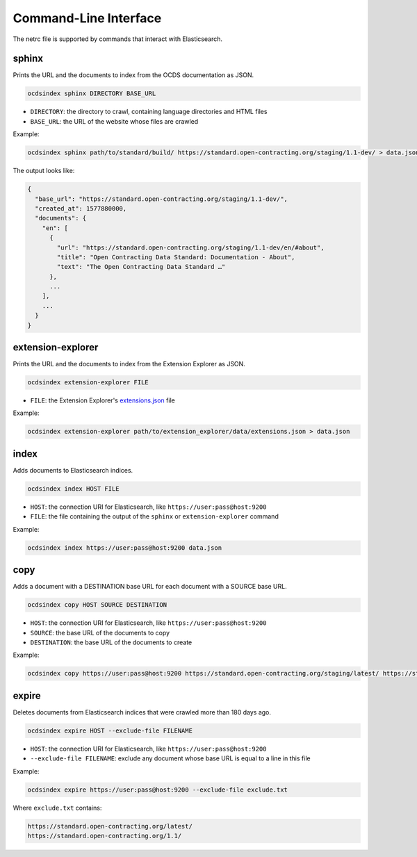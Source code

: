 Command-Line Interface
======================

The netrc file is supported by commands that interact with Elasticsearch.

.. _sphinx:

sphinx
------

Prints the URL and the documents to index from the OCDS documentation as JSON.

.. code-block:: bash

   ocdsindex sphinx DIRECTORY BASE_URL

-  ``DIRECTORY``: the directory to crawl, containing language directories and HTML files
-  ``BASE_URL``: the URL of the website whose files are crawled

Example:

.. code-block:: bash

   ocdsindex sphinx path/to/standard/build/ https://standard.open-contracting.org/staging/1.1-dev/ > data.json

The output looks like:

.. code-block:: json

   {
     "base_url": "https://standard.open-contracting.org/staging/1.1-dev/",
     "created_at": 1577880000,
     "documents": {
       "en": [
         {
           "url": "https://standard.open-contracting.org/staging/1.1-dev/en/#about",
           "title": "Open Contracting Data Standard: Documentation - About",
           "text": "The Open Contracting Data Standard …"
         },
         ...
       ],
       ...
     }
   }

.. _extension-explorer:

extension-explorer
------------------

Prints the URL and the documents to index from the Extension Explorer as JSON.

.. code-block:: bash

   ocdsindex extension-explorer FILE

-  ``FILE``: the Extension Explorer's `extensions.json <https://github.com/open-contracting/extension-explorer#get-extensions-data>`__ file

Example:

.. code-block:: bash

   ocdsindex extension-explorer path/to/extension_explorer/data/extensions.json > data.json

.. _index:

index
-----

Adds documents to Elasticsearch indices.

.. code-block:: bash

   ocdsindex index HOST FILE

-  ``HOST``: the connection URI for Elasticsearch, like ``https://user:pass@host:9200``
-  ``FILE``: the file containing the output of the ``sphinx`` or ``extension-explorer`` command

Example:

.. code-block:: bash

   ocdsindex index https://user:pass@host:9200 data.json

.. _copy:

copy
----

Adds a document with a DESTINATION base URL for each document with a SOURCE base URL.

.. code-block:: bash

   ocdsindex copy HOST SOURCE DESTINATION

-  ``HOST``: the connection URI for Elasticsearch, like ``https://user:pass@host:9200``
-  ``SOURCE``: the base URL of the documents to copy
-  ``DESTINATION``: the base URL of the documents to create

Example:

.. code-block:: bash

   ocdsindex copy https://user:pass@host:9200 https://standard.open-contracting.org/staging/latest/ https://standard.open-contracting.org/latest/

.. _expire:

expire
------

Deletes documents from Elasticsearch indices that were crawled more than 180 days ago.

.. code-block:: bash

   ocdsindex expire HOST --exclude-file FILENAME

-  ``HOST``: the connection URI for Elasticsearch, like ``https://user:pass@host:9200``
-  ``--exclude-file FILENAME``: exclude any document whose base URL is equal to a line in this file

Example:

.. code-block:: bash

   ocdsindex expire https://user:pass@host:9200 --exclude-file exclude.txt

Where ``exclude.txt`` contains:

.. code-block:: none

   https://standard.open-contracting.org/latest/
   https://standard.open-contracting.org/1.1/
